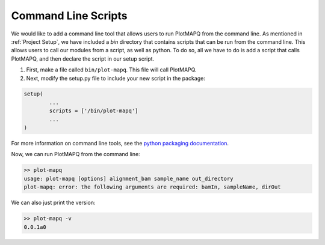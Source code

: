 Command Line Scripts
====================

We would like to add a command line tool that allows users to run PlotMAPQ from
the command line. 
As mentioned in :ref:`Project Setup`, we have included a `bin` directory
that contains scripts that can be run from the command line.
This allows users to call our modules from a script, as well as python.
To do so, all we have to do is add a script that calls PlotMAPQ,
and then declare the script in our setup script.

1. First, make a file called ``bin/plot-mapq``. This file will call PlotMAPQ.
2. Next, modify the setup.py file to include your new script in the package:


.. code:: bash

	setup(
		...
		scripts = ['/bin/plot-mapq']
		...
	)

For more information on command line tools, see the
`python packaging documentation <https://python-packaging.readthedocs.io/en/latest/command-line-scripts.html>`__.


Now, we can run PlotMAPQ from the command line:

.. code:: bash

	>> plot-mapq
	usage: plot-mapq [options] alignment_bam sample_name out_directory
	plot-mapq: error: the following arguments are required: bamIn, sampleName, dirOut


We can also just print the version:

.. code:: bash

	>> plot-mapq -v
	0.0.1a0

